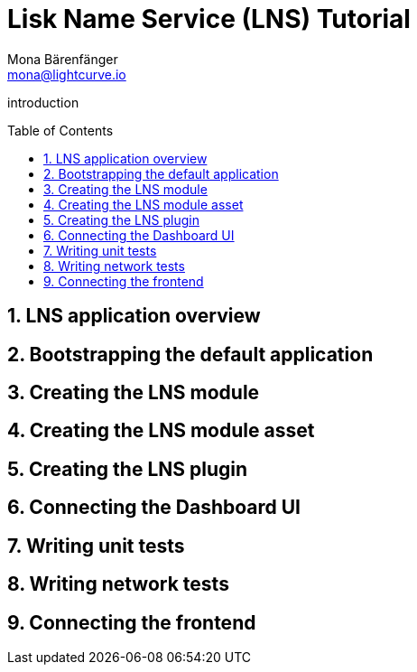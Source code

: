 = Lisk Name Service (LNS) Tutorial
Mona Bärenfänger <mona@lightcurve.io>
// Settings
:toc: preamble
:idprefix:
:idseparator: -
:imagesdir: ../../assets/images
:experimental:
:sectnums:
// External URLs

// URLs
introduction

== LNS application overview

== Bootstrapping the default application
== Creating the LNS module
== Creating the LNS module asset
== Creating the LNS plugin
== Connecting the Dashboard UI
== Writing unit tests
== Writing network tests
== Connecting the frontend
